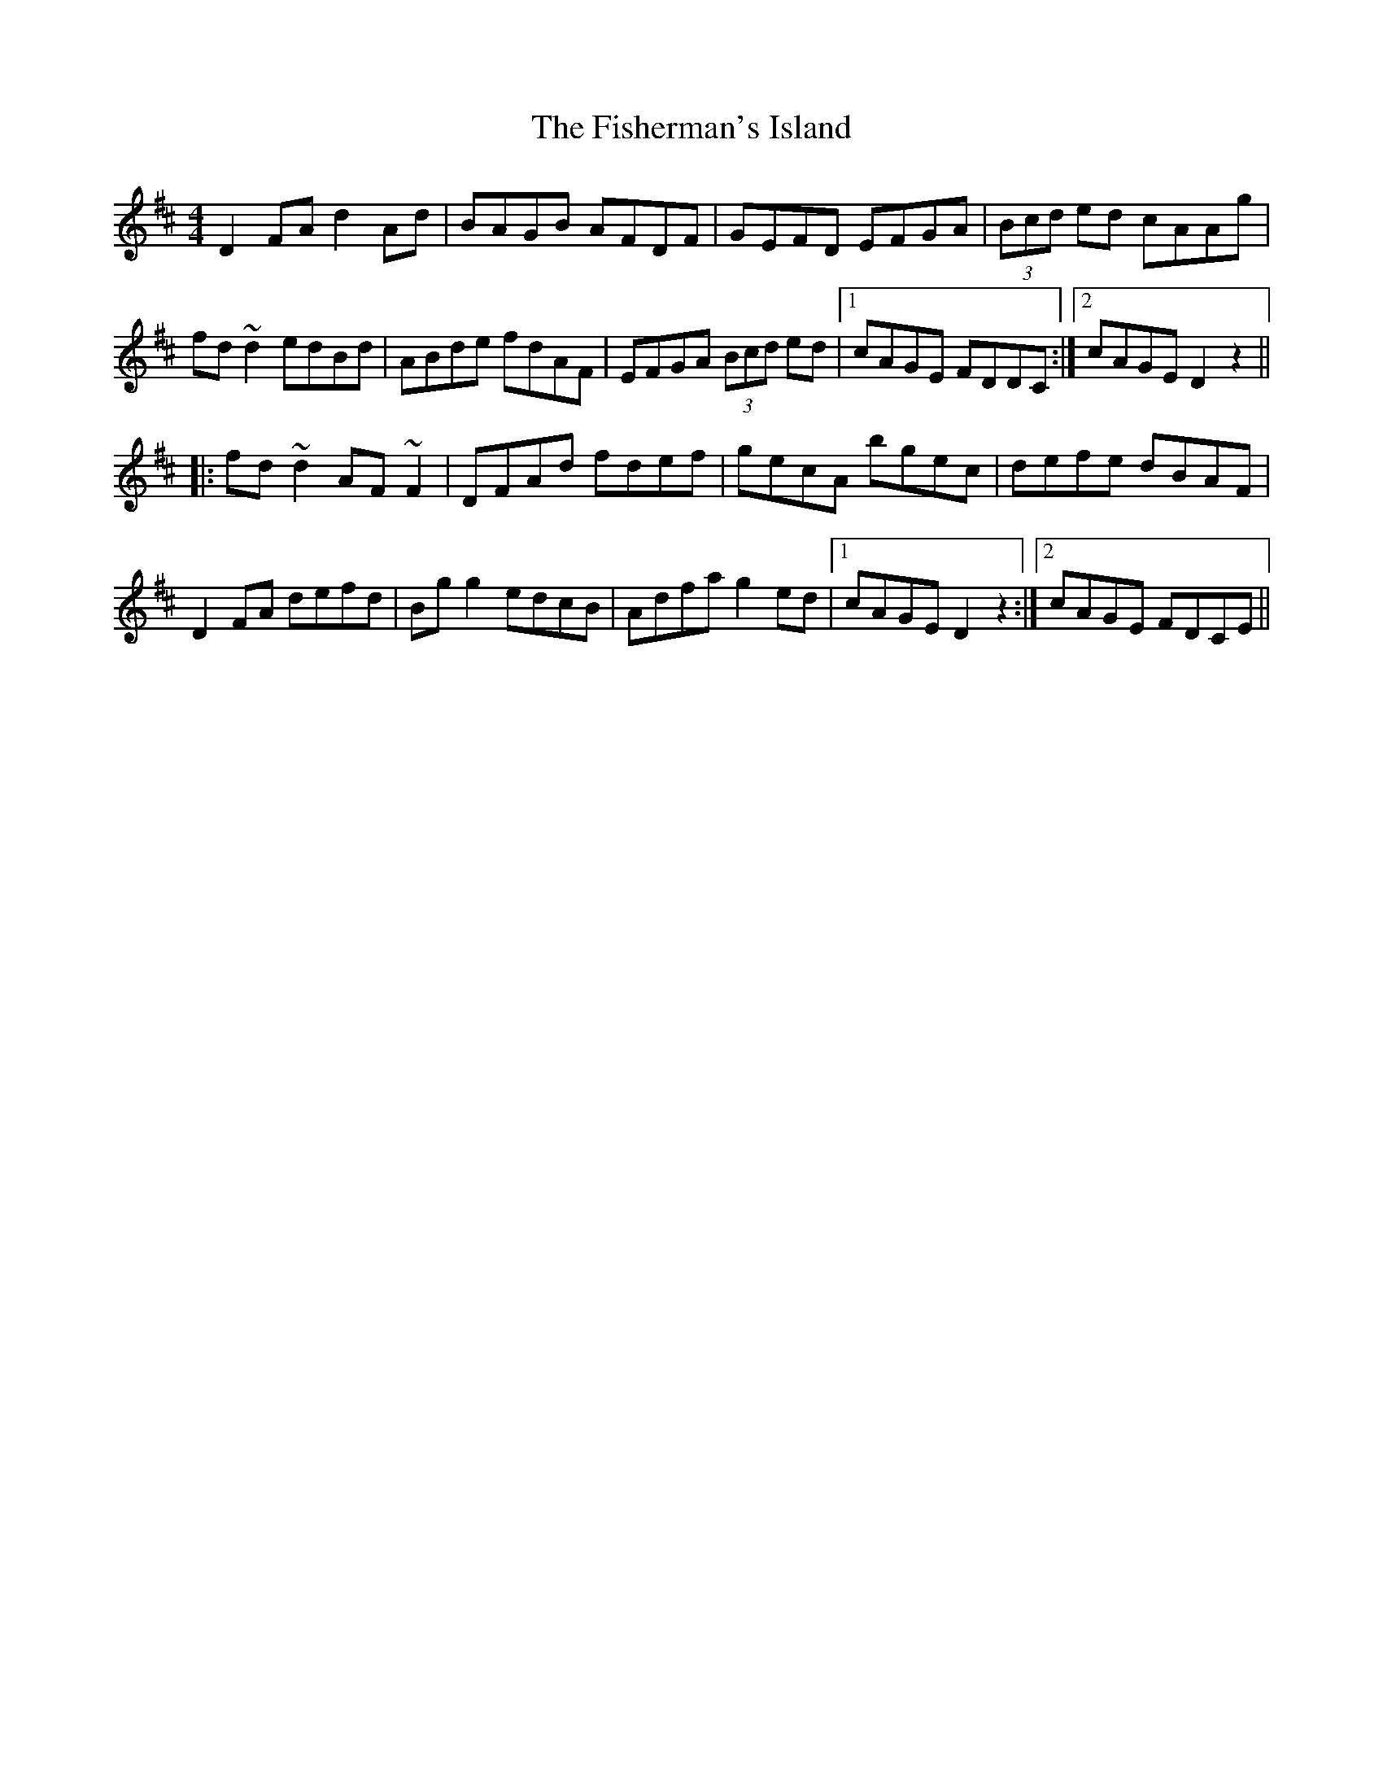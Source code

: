 X: 13238
T: Fisherman's Island, The
R: reel
M: 4/4
K: Dmajor
D2 FA d2 Ad|BAGB AFDF|GEFD EFGA|(3Bcd ed cAAg|
fd ~d2 edBd|ABde fdAF|EFGA (3Bcd ed|1 cAGE FDDC:|2 cAGE D2 z2||
|:fd ~d2 AF ~F2|DFAd fdef|gecA bgec|defe dBAF|
D2FA defd|Bgg2 edcB|Adfa g2ed|1 cAGE D2 z2:|2 cAGE FDCE||

